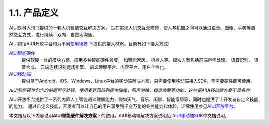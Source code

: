 1.1. 产品定义
-------------

AIUI是科大讯飞提供的一套人机智能交互解决方案， 旨在实现人机交互无障碍，使人与机器之间可以通过语音、图像、手势等自然交互方式，进行持续，双向，自然地沟通。 

AIUI包括AIUI开放平台和为不同\ `使用场景 <http://aiui.xfyun.cn/>`_ \ 下提供的接入SDK。目前有如下接入方式:

`AIUI智能硬件 <http://www.xfyun.cn/aiui/index>`_
	提供软硬一体的模块方案，应用多种智能硬件领域， 如智能家居、 机器人等。模块方案包括前端声学处理、 语音识别、 语音合成、 
	云端连续识别远场引擎、 语义理解平台、内容平台、用户个性化。
	
`AIUI移动端 <http://aiui.xfyun.cn/default/mobileIndex>`_
	提供基于Android、iOS、Windows、Linux平台的移动端解决方案，只需要使用移动端接入SDK，不需要硬件即可使用。
	
*AIUI智能硬件包含的前端声学处理，使用麦克风阵列提供降噪，回声消除，精准唤醒等功能，这些是AIUI移动端方案不具备的。*
	
AIUI开放平台提供了一系列内置人工智能语义理解能力，例如天气、音乐、闲聊、智能家居等，同时也提供了让开发者自定义技能的能力。
通过自定义技能，开发者可以让自己的用户享受到千变万化的业务能力和体验，详细使用参见\ `AIUI开放平台 <http://aiui.xfyun.cn/info/platform>`_\。

本文档及以下内容说明\ **AIUI智能硬件解决方案**\ 下的使用，AIUI移动端解决方案说明见
\ `AIUI移动端SDK <http://www.xfyun.cn/sdk/dispatcher>`_\ 中文档说明。

